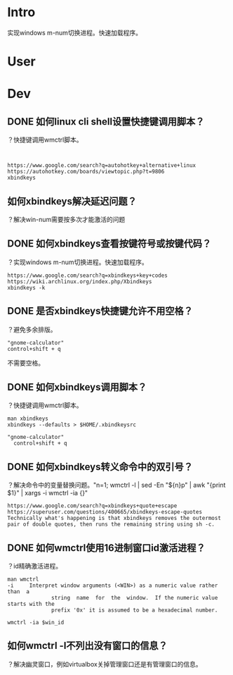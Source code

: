 * Intro
实现windows m-num切换进程。快速加载程序。
* User
* Dev
** DONE 如何linux cli shell设置快捷键调用脚本？
   CLOSED: [2017-08-10 Thu 17:50]
？快捷键调用wmctrl脚本。

#+BEGIN_SRC  

#+END_SRC
#+BEGIN_SRC
https://www.google.com/search?q=autohotkey+alternative+linux
https://autohotkey.com/boards/viewtopic.php?t=9806
xbindkeys
#+END_SRC

** 如何xbindkeys解决延迟问题？
？解决win-num需要按多次才能激活的问题
** DONE 如何xbindkeys查看按键符号或按键代码？
   CLOSED: [2017-08-10 Thu 18:57]
？实现windows m-num切换进程。快速加载程序。
#+BEGIN_SRC
https://www.google.com/search?q=xbindkeys+key+codes
https://wiki.archlinux.org/index.php/Xbindkeys
xbindkeys -k
#+END_SRC
** DONE 是否xbindkeys快捷键允许不用空格？
   CLOSED: [2017-08-10 Thu 18:51]
？避免多余排版。

#+BEGIN_SRC
"gnome-calculator" 
control+shift + q
#+END_SRC

不需要空格。
** DONE 如何xbindkeys调用脚本？
   CLOSED: [2017-08-10 Thu 18:24]
？快捷键调用wmctrl脚本。

#+BEGIN_SRC
man xbindkeys
xbindkeys --defaults > $HOME/.xbindkeysrc

"gnome-calculator" 
  control+shift + q
#+END_SRC

** DONE 如何xbindkeys转义命令中的双引号？
   CLOSED: [2017-08-10 Thu 18:24]
？解决命令中的变量替换问题。"n=1; wmctrl -l | sed -En "${n}p" | awk "{print $1}" | xargs -i wmctrl -ia {}"

#+BEGIN_SRC
https://www.google.com/search?q=xbindkeys+quote+escape
https://superuser.com/questions/400665/xbindkeys-escape-quotes
Technically what's happening is that xbindkeys removes the outermost pair of double quotes, then runs the remaining string using sh -c.
#+END_SRC
** DONE 如何wmctrl使用16进制窗口id激活进程？
   CLOSED: [2017-08-10 Thu 19:13]
？id精确激活进程。

#+BEGIN_SRC
man wmctrl
-i     Interpret window arguments (<WIN>) as a numeric value rather  than  a
              string  name  for  the  window.  If the numeric value starts with the
              prefix '0x' it is assumed to be a hexadecimal number.

wmctrl -ia $win_id
#+END_SRC
** 如何wmctrl -l不列出没有窗口的信息？
？解决幽灵窗口，例如virtualbox关掉管理窗口还是有管理窗口的信息。



